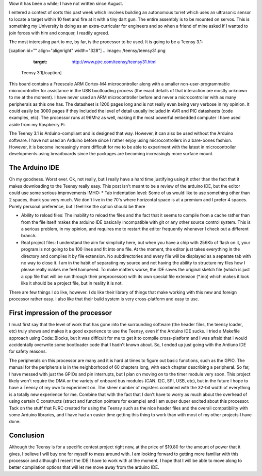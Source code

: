 Wow it has been a while; I have not written since August.

I entered a contest of sorts this past week which involves building an autonomous turret which uses an ultrasonic sensor to locate a target within 10 feet and fire at it with a tiny dart gun. The entire assembly is to be mounted on servos. This is something my University is doing as an extra-curricular for engineers and so when a friend of mine asked if I wanted to join forces with him and conquer, I readily agreed.

The most interesting part to me, by far, is the processor to be used. It is going to be a Teensy 3.1\:

[caption id="" align="alignright" width="328"]
.. image:: /teensy/teensy31.png
   :target: http://www.pjrc.com/teensy/teensy31.html

 Teensy 3.1[/caption]

This board contains a Freescale ARM Cortex-M4 microcontroller along with a smaller non-user-programmable microcontroller for assistance in the USB bootloading process (the exact details of that interaction are mostly unknown to me at the moment). I have never used an ARM microcontroller before and never a microcontroller with as many peripherals as this one has. The datasheet is 1200 pages long and is not really even being very verbose in my opinion. It could easily be 3000 pages if they included the level of detail usually included in AVR and PIC datasheets (code examples, etc). The processor runs at 96Mhz as well, making it the most powerful embedded computer I have used aside from my Raspberry Pi.

The Teensy 3.1 is Arduino-compliant and is designed that way. However, it can also be used without the Arduino software. I have not used an Arduino before since I rather enjoy using microcontrollers in a bare-bones fashion. However, it is become increasingly more difficult for me to be able to experiment with the latest in microcontroller developments using breadboards since the packages are becoming increasingly more surface mount.

The Arduino IDE
---------------


Oh my goodness. Worst ever. Ok, not really, but I really have a hard time justifying using it other than the fact that it makes downloading to the Teensy really easy. This post isn't meant to be a review of the arduino IDE, but the editor could use some serious improvements IMHO\:
* Tab indentation level\: Some of us would like to use something other than 2 spaces, thank you very much. We don't live in the 70's where horizontal space is at a premium and I prefer 4 spaces. Purely personal preference, but I feel like the option should be there


* Ability to reload files\: The inability to reload the files and the fact that it seems to compile from a cache rather than from the file itself makes the arduino IDE basically incompatible with git or any other source control system. This is a serious problem, in my opinion, and requires me to restart the editor frequently whenever I check out a different branch.


* Real project files\: I understand the aim for simplicity here, but when you have a chip with 256Kb of flash on it, your program is not going to be 100 lines and fit into one file. At the moment, the editor just takes everything in the directory and compiles it by file extension. No subdirectories and every file will be displayed as a separate tab with no way to close it. I am in the habit of separating my source and not having the ability to structure my files how I please really makes me feel hampered. To make matters worse, the IDE saves the original sketch file (which is just a cpp file that will be run through their preprocessor) with its own special file extension (\*.ino) which makes it look like it should be a project file, but in reality it is not.



There are few things I do like, however. I do like their library of things that make working with this new and foreign processor rather easy. I also like that their build system is very cross-platform and easy to use.

First impression of the processor
---------------------------------


I must first say that the level of work that has gone into the surrounding software (the header files, the teensy loader, etc) truly shows and makes it a good experience to use the Teensy, even if the Arduino IDE sucks. I tried a Makefile approach using Code\:\:Blocks, but it was difficult for me to get it to compile cross-platform and I was afraid that I would accidentally overwrite some bootloader code that I hadn't known about. So, I ended up just going with the Ardiuno IDE for safety reasons.

The peripherals on this processor are many and it is hard at times to figure out basic functions, such as the GPIO. The manual for the peripherals is in the neighborhood of 60 chapters long, with each chapter describing a peripheral. So far, I have messed with just the GPIOs and pin interrupts, but I plan on moving on to the timer module very soon. This project likely won't require the DMA or the variety of onboard bus modules (CAN, I2C, SPI, USB, etc), but in the future I hope to have a Teensy of my own to experiment on. The sheer number of registers combined with the 32-bit width of everything is a totally new experience for me. Combine that with the fact that I don't have to worry as much about the overhead of using certain C constructs (struct and function pointers for example) and I am super duper excited about this processor. Tack on the stuff that PJRC created for using the Teensy such as the nice header files and the overall compatibility with some Arduino libraries, and I have had an easier time getting this thing to work than with most of my other projects I have done.

Conclusion
----------


Although the Teensy is for a specific contest project right now, at the price of $19.80 for the amount of power that it gives, I believe I will buy one for myself to mess around with. I am looking forward to getting more familiar with this processor and although I resent the IDE I have to work with at the moment, I hope that I will be able to move along to better compilation options that will let me move away from the arduino IDE.

.. rstblog-settings::
   :title: First thoughts on the Teensy 3.1
   :date: 2014/01/27
   :url: /2014/01/27/first-thoughts-on-the-teensy-3-1